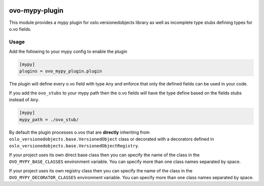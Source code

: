 .. image:: https://travis-ci.org/gibizer/ovo-mypy-plugin.svg?branch=main
    :target: https://travis-ci.org/gibizer/ovo-mypy-plugin

===============
ovo-mypy-plugin
===============
This module provides a mypy plugin for oslo.versionedobjects library as well
as incomplete type stubs defining types for o.vo fields.

Usage
-----

Add the following to your mypy config to enable the plugin

.. code:: ini

    [mypy]
    plugins = ovo_mypy_plugin.plugin

The plugin will define every o.vo field with type ``Any`` and enforce that only
the defined fields can be used in your code.

If you add the ``ovo_stubs`` to your mypy path then the o.vo fields will have
the type define based on the fields stubs instead of ``Any``.

.. code:: ini

    [mypy]
    mypy_path = ./ovo_stub/

By default the plugin processes o.vos that are **directly** inheriting from
``oslo_versionedobjects.base.VersionedObject`` class or decorated with a
decorators defined in ``oslo_versionedobjects.base.VersionedObjectRegistry``.

If your project uses its own direct base class then you can specify the name of
the class in the ``OVO_MYPY_BASE_CLASSES`` environment variable. You can
specify more than one class names separated by space.

If your project uses its own registry class then you can specify the name of
the class in the ``OVO_MYPY_DECORATOR_CLASSES`` environment variable. You can
specify more than one class names separated by space.

